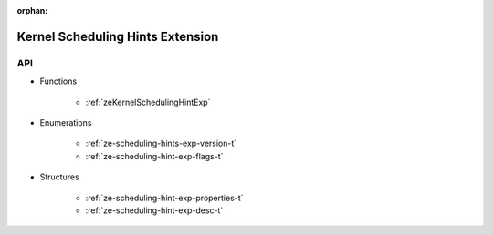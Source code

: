 
:orphan:

.. _ZE_experimental_scheduling_hints:

===================================
 Kernel Scheduling Hints Extension
===================================

API
----

* Functions


    * :ref:`zeKernelSchedulingHintExp`

 
* Enumerations


    * :ref:`ze-scheduling-hints-exp-version-t`
    * :ref:`ze-scheduling-hint-exp-flags-t`

 
* Structures


    * :ref:`ze-scheduling-hint-exp-properties-t`
    * :ref:`ze-scheduling-hint-exp-desc-t`

